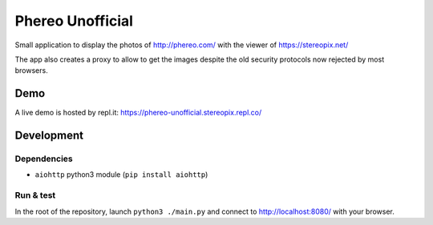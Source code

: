 Phereo Unofficial
=================

Small application to display the photos of http://phereo.com/ with the viewer of https://stereopix.net/

The app also creates a proxy to allow to get the images despite the old security protocols now rejected by most browsers. 

Demo
----

A live demo is hosted by repl.it: https://phereo-unofficial.stereopix.repl.co/

Development
-----------

Dependencies
""""""""""""

* ``aiohttp`` python3 module (``pip install aiohttp``)

Run & test
""""""""""

In the root of the repository, launch ``python3 ./main.py`` and connect to http://localhost:8080/ with your browser.
